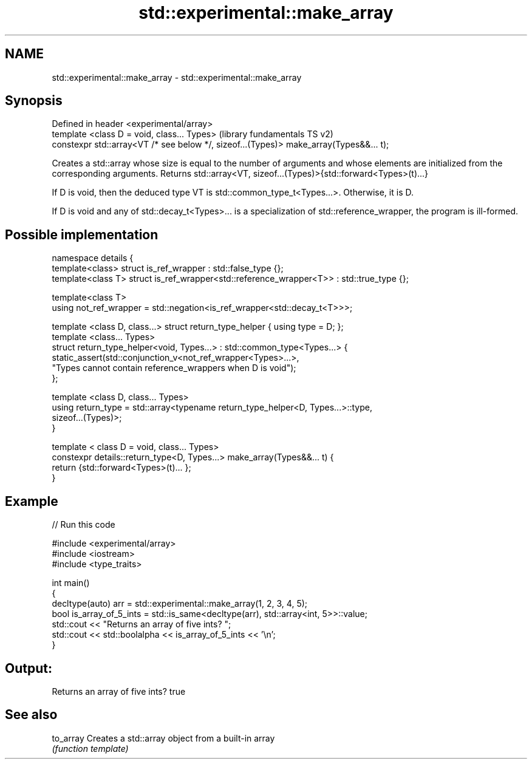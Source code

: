 .TH std::experimental::make_array 3 "2020.03.24" "http://cppreference.com" "C++ Standard Libary"
.SH NAME
std::experimental::make_array \- std::experimental::make_array

.SH Synopsis
   Defined in header <experimental/array>
   template <class D = void, class... Types>                                             (library fundamentals TS v2)
   constexpr std::array<VT /* see below */, sizeof...(Types)> make_array(Types&&... t);

   Creates a std::array whose size is equal to the number of arguments and whose elements are initialized from the corresponding arguments. Returns std::array<VT, sizeof...(Types)>{std::forward<Types>(t)...}

   If D is void, then the deduced type VT is std::common_type_t<Types...>. Otherwise, it is D.

   If D is void and any of std::decay_t<Types>... is a specialization of std::reference_wrapper, the program is ill-formed.

.SH Possible implementation

   namespace details {
     template<class> struct is_ref_wrapper : std::false_type {};
     template<class T> struct is_ref_wrapper<std::reference_wrapper<T>> : std::true_type {};

     template<class T>
     using not_ref_wrapper = std::negation<is_ref_wrapper<std::decay_t<T>>>;

     template <class D, class...> struct return_type_helper { using type = D; };
     template <class... Types>
     struct return_type_helper<void, Types...> : std::common_type<Types...> {
         static_assert(std::conjunction_v<not_ref_wrapper<Types>...>,
                       "Types cannot contain reference_wrappers when D is void");
     };

     template <class D, class... Types>
     using return_type = std::array<typename return_type_helper<D, Types...>::type,
                                    sizeof...(Types)>;
   }

   template < class D = void, class... Types>
   constexpr details::return_type<D, Types...> make_array(Types&&... t) {
     return {std::forward<Types>(t)... };
   }

.SH Example

   
// Run this code

 #include <experimental/array>
 #include <iostream>
 #include <type_traits>

 int main()
 {
     decltype(auto) arr = std::experimental::make_array(1, 2, 3, 4, 5);
     bool is_array_of_5_ints = std::is_same<decltype(arr), std::array<int, 5>>::value;
     std::cout << "Returns an array of five ints? ";
     std::cout << std::boolalpha << is_array_of_5_ints << '\\n';
 }

.SH Output:

 Returns an array of five ints? true

.SH See also

   to_array Creates a std::array object from a built-in array
            \fI(function template)\fP
